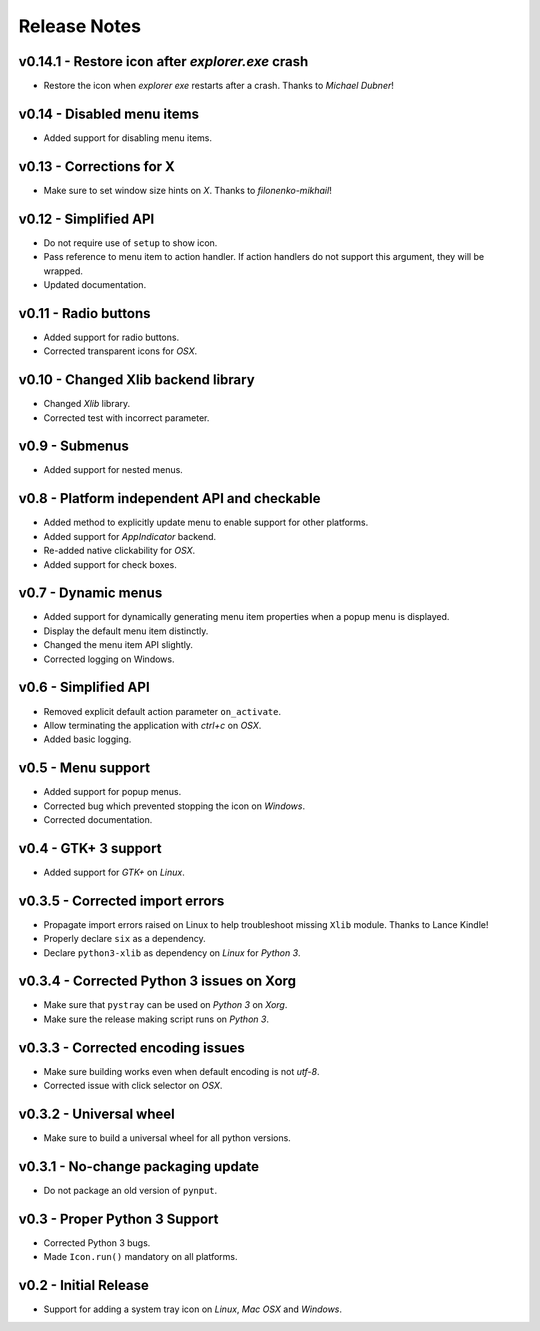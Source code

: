 Release Notes
=============

v0.14.1 - Restore icon after *explorer.exe* crash
-------------------------------------------------
*  Restore the icon when *explorer exe* restarts after a crash. Thanks to
   *Michael Dubner*!


v0.14 - Disabled menu items
---------------------------
*  Added support for disabling menu items.


v0.13 - Corrections for X
-------------------------
*  Make sure to set window size hints on *X*. Thanks to *filonenko-mikhail*!


v0.12 - Simplified API
----------------------
*  Do not require use of ``setup`` to show icon.
*  Pass reference to menu item to action handler. If action handlers do not
   support this argument, they will be wrapped.
*  Updated documentation.


v0.11 - Radio buttons
---------------------
*  Added support for radio buttons.
*  Corrected transparent icons for *OSX*.


v0.10 - Changed Xlib backend library
------------------------------------
*  Changed *Xlib* library.
*  Corrected test with incorrect parameter.


v0.9 - Submenus
---------------
*  Added support for nested menus.


v0.8 - Platform independent API and checkable
---------------------------------------------
*  Added method to explicitly update menu to enable support for other platforms.
*  Added support for *AppIndicator* backend.
*  Re-added native clickability for *OSX*.
*  Added support for check boxes.


v0.7 - Dynamic menus
--------------------
*  Added support for dynamically generating menu item properties when a popup
   menu is displayed.
*  Display the default menu item distinctly.
*  Changed the menu item API slightly.
*  Corrected logging on Windows.


v0.6 - Simplified API
---------------------
*  Removed explicit default action parameter ``on_activate``.
*  Allow terminating the application with *ctrl+c* on *OSX*.
*  Added basic logging.


v0.5 - Menu support
-------------------
*  Added support for popup menus.
*  Corrected bug which prevented stopping the icon on *Windows*.
*  Corrected documentation.


v0.4 - GTK+ 3 support
---------------------
*  Added support for *GTK+* on *Linux*.


v0.3.5 - Corrected import errors
--------------------------------
*  Propagate import errors raised on Linux to help troubleshoot missing
   ``Xlib`` module. Thanks to Lance Kindle!
*  Properly declare ``six`` as a dependency.
*  Declare ``python3-xlib`` as dependency on *Linux* for *Python 3*.


v0.3.4 - Corrected Python 3 issues on Xorg
------------------------------------------
*  Make sure that ``pystray`` can be used on *Python 3* on *Xorg*.
*  Make sure the release making script runs on *Python 3*.


v0.3.3 - Corrected encoding issues
----------------------------------
*  Make sure building works even when default encoding is not *utf-8*.
*  Corrected issue with click selector on *OSX*.


v0.3.2 - Universal wheel
------------------------
*  Make sure to build a universal wheel for all python versions.


v0.3.1 - No-change packaging update
-----------------------------------
*  Do not package an old version of ``pynput``.


v0.3 - Proper Python 3 Support
------------------------------
*  Corrected Python 3 bugs.
*  Made ``Icon.run()`` mandatory on all platforms.


v0.2 - Initial Release
----------------------
*  Support for adding a system tray icon on *Linux*, *Mac OSX* and *Windows*.
